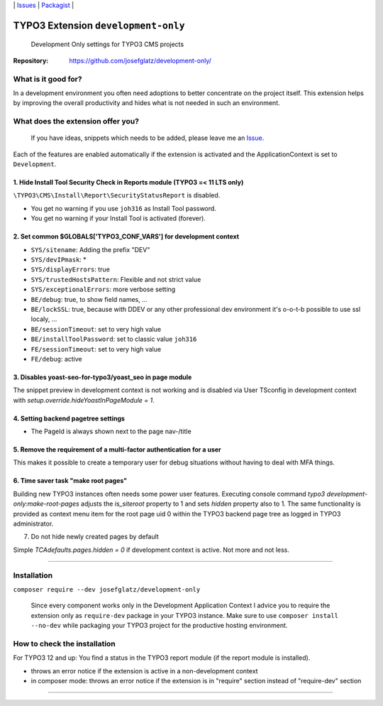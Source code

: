 \|
`Issues`_ \| `Packagist`_ \|

TYPO3 Extension ``development-only``
====================================

  Development Only settings for TYPO3 CMS projects

:Repository:  https://github.com/josefglatz/development-only/



What is it good for?
--------------------

In a development environment you often need adoptions to better concentrate on the project itself. This extension helps
by improving the overall productivity and hides what is not needed in such an environment.

What does the extension offer you?
----------------------------------

  If you have ideas, snippets which needs to be added, please leave me an
  `Issue`_.

Each of the features are enabled automatically if the extension is activated and the ApplicationContext is set to ``Development``.

1. Hide Install Tool Security Check in Reports module (TYPO3 =< 11 LTS only)
^^^^^^^^^^^^^^^^^^^^^^^^^^^^^^^^^^^^^^^^^^^^^^^^^^^^^^^^^^^^^^^^^^^^^^^^^^^^

``\TYPO3\CMS\Install\Report\SecurityStatusReport`` is disabled.

* You get no warning if you use ``joh316`` as Install Tool password.
* You get no warning if your Install Tool is activated (forever).


2. Set common $GLOBALS['TYPO3_CONF_VARS'] for development context
^^^^^^^^^^^^^^^^^^^^^^^^^^^^^^^^^^^^^^^^^^^^^^^^^^^^^^^^^^^^^^^^^

- ``SYS/sitename``: Adding the prefix "DEV"
- ``SYS/devIPmask``: *
- ``SYS/displayErrors``: true
- ``SYS/trustedHostsPattern``: Flexible and not strict value
- ``SYS/exceptionalErrors``: more verbose setting
- ``BE/debug``: true, to show field names, ...
- ``BE/lockSSL``: true, because with DDEV or any other professional dev environment it's o-o-t-b possible to use ssl localy, ...
- ``BE/sessionTimeout``: set to very high value
- ``BE/installToolPassword``: set to classic value ``joh316``
- ``FE/sessionTimeout``: set to very high value
- ``FE/debug``: active

3. Disables yoast-seo-for-typo3/yoast_seo in page module
^^^^^^^^^^^^^^^^^^^^^^^^^^^^^^^^^^^^^^^^^^^^^^^^^^^^^^^^

The snippet preview in development context is not working and is disabled via
User TSconfig in development context with
`setup.override.hideYoastInPageModule = 1`.

4. Setting backend pagetree settings
^^^^^^^^^^^^^^^^^^^^^^^^^^^^^^^^^^^^

- The PageId is always shown next to the page nav-/title

5. Remove the requirement of a multi-factor authentication for a user
^^^^^^^^^^^^^^^^^^^^^^^^^^^^^^^^^^^^^^^^^^^^^^^^^^^^^^^^^^^^^^^^^^^^^

This makes it possible to create a temporary user for debug situations without
having to deal with MFA things.

6. Time saver task "make root pages"
^^^^^^^^^^^^^^^^^^^^^^^^^^^^^^^^^^^

Building new TYPO3 instances often needs some power user features. Executing
console command `typo3 development-only:make-root-pages` adjusts the
`is_siteroot` property to 1 and sets `hidden` property also to 1. The same
functionality is provided as context menu item for the root page uid 0 within
the TYPO3 backend page tree as logged in TYPO3 administrator.

7. Do not hide newly created pages by default

Simple `TCAdefaults.pages.hidden = 0` if development context is active. Not more
and not less.

------------



Installation
------------

``composer require --dev josefglatz/development-only``

  Since every component works only in the Development Application Context I
  advice you to require the extension only as ``require-dev`` package in your
  TYPO3 instance. Make sure to use ``composer install --no-dev`` while packaging
  your TYPO3 project for the productive hosting environment.


How to check the installation
-----------------------------

For TYPO3 12 and up: You find a status in the TYPO3 report module (if the report
module is installed).

- throws an error notice if the extension is active in a non-development context
- in composer mode: throws an error notice if the extension is in "require"
  section instead of "require-dev" section



------------


.. _Adding documentation: https://docs.typo3.org/typo3cms/CoreApiReference/ExtensionArchitecture/Documentation/Index.html
.. _Issue: https://github.com/josefglatz/development-only/issues/new/choose
.. _Issues: https://github.com/josefglatz/development-only/issues
.. _Packagist: https://packagist.org/packages/josefglatz/development-only
